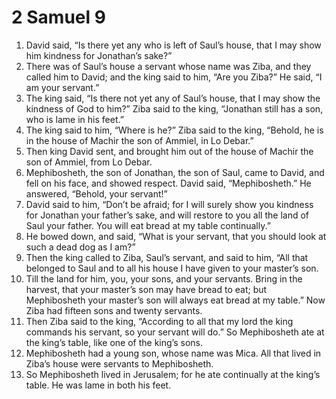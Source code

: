 ﻿
* 2 Samuel 9
1. David said, “Is there yet any who is left of Saul’s house, that I may show him kindness for Jonathan’s sake?” 
2. There was of Saul’s house a servant whose name was Ziba, and they called him to David; and the king said to him, “Are you Ziba?” He said, “I am your servant.” 
3. The king said, “Is there not yet any of Saul’s house, that I may show the kindness of God to him?” Ziba said to the king, “Jonathan still has a son, who is lame in his feet.” 
4. The king said to him, “Where is he?” Ziba said to the king, “Behold, he is in the house of Machir the son of Ammiel, in Lo Debar.” 
5. Then king David sent, and brought him out of the house of Machir the son of Ammiel, from Lo Debar. 
6. Mephibosheth, the son of Jonathan, the son of Saul, came to David, and fell on his face, and showed respect. David said, “Mephibosheth.” He answered, “Behold, your servant!” 
7. David said to him, “Don’t be afraid; for I will surely show you kindness for Jonathan your father’s sake, and will restore to you all the land of Saul your father. You will eat bread at my table continually.” 
8. He bowed down, and said, “What is your servant, that you should look at such a dead dog as I am?” 
9. Then the king called to Ziba, Saul’s servant, and said to him, “All that belonged to Saul and to all his house I have given to your master’s son. 
10. Till the land for him, you, your sons, and your servants. Bring in the harvest, that your master’s son may have bread to eat; but Mephibosheth your master’s son will always eat bread at my table.” Now Ziba had fifteen sons and twenty servants. 
11. Then Ziba said to the king, “According to all that my lord the king commands his servant, so your servant will do.” So Mephibosheth ate at the king’s table, like one of the king’s sons. 
12. Mephibosheth had a young son, whose name was Mica. All that lived in Ziba’s house were servants to Mephibosheth. 
13. So Mephibosheth lived in Jerusalem; for he ate continually at the king’s table. He was lame in both his feet. 
